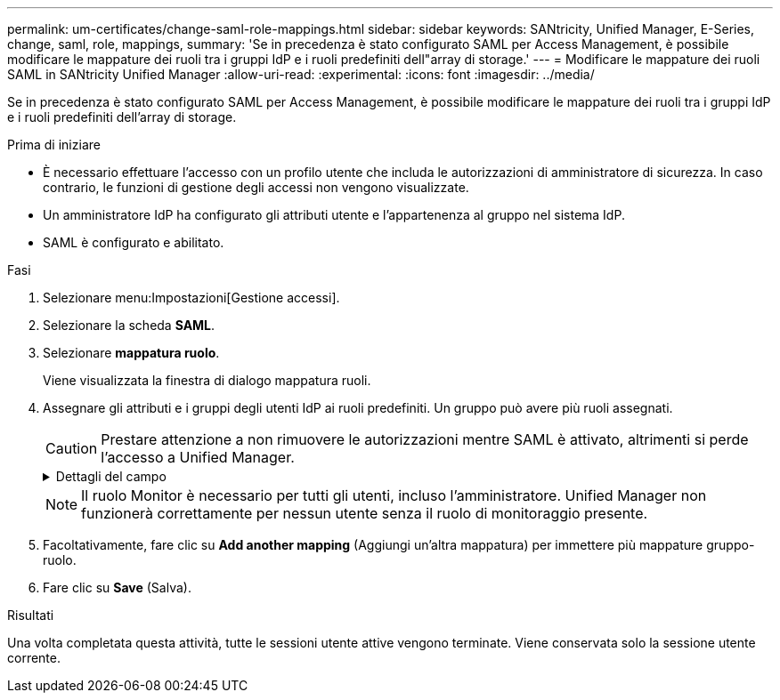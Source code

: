 ---
permalink: um-certificates/change-saml-role-mappings.html 
sidebar: sidebar 
keywords: SANtricity, Unified Manager, E-Series, change, saml, role, mappings, 
summary: 'Se in precedenza è stato configurato SAML per Access Management, è possibile modificare le mappature dei ruoli tra i gruppi IdP e i ruoli predefiniti dell"array di storage.' 
---
= Modificare le mappature dei ruoli SAML in SANtricity Unified Manager
:allow-uri-read: 
:experimental: 
:icons: font
:imagesdir: ../media/


[role="lead"]
Se in precedenza è stato configurato SAML per Access Management, è possibile modificare le mappature dei ruoli tra i gruppi IdP e i ruoli predefiniti dell'array di storage.

.Prima di iniziare
* È necessario effettuare l'accesso con un profilo utente che includa le autorizzazioni di amministratore di sicurezza. In caso contrario, le funzioni di gestione degli accessi non vengono visualizzate.
* Un amministratore IdP ha configurato gli attributi utente e l'appartenenza al gruppo nel sistema IdP.
* SAML è configurato e abilitato.


.Fasi
. Selezionare menu:Impostazioni[Gestione accessi].
. Selezionare la scheda *SAML*.
. Selezionare *mappatura ruolo*.
+
Viene visualizzata la finestra di dialogo mappatura ruoli.

. Assegnare gli attributi e i gruppi degli utenti IdP ai ruoli predefiniti. Un gruppo può avere più ruoli assegnati.
+
[CAUTION]
====
Prestare attenzione a non rimuovere le autorizzazioni mentre SAML è attivato, altrimenti si perde l'accesso a Unified Manager.

====
+
.Dettagli del campo
[%collapsible]
====
[cols="25h,~"]
|===
| Impostazione | Descrizione 


 a| 
*Mapping*



 a| 
Attributo dell'utente
 a| 
Specificare l'attributo (ad esempio, "membro di") per il gruppo SAML da mappare.



 a| 
Valore dell'attributo
 a| 
Specificare il valore dell'attributo per il gruppo da mappare.



 a| 
Ruoli
 a| 
Fare clic nel campo e selezionare uno dei ruoli dell'array di storage da mappare all'attributo. È necessario selezionare singolarmente ciascun ruolo che si desidera includere per questo gruppo. Per accedere a Unified Manager, è necessario il ruolo di monitoraggio in combinazione con gli altri ruoli. Un ruolo di amministratore della sicurezza deve essere assegnato ad almeno un gruppo. I ruoli mappati includono le seguenti autorizzazioni:

** *Storage admin* -- accesso completo in lettura/scrittura agli oggetti di storage (ad esempio, volumi e pool di dischi), ma nessun accesso alla configurazione di sicurezza.
** *Security admin* -- accesso alla configurazione della sicurezza in Access Management, gestione dei certificati, gestione dei registri di controllo e possibilità di attivare o disattivare l'interfaccia di gestione legacy (Symbol).
** *Support admin* -- accesso a tutte le risorse hardware dello storage array, dati di guasto, eventi MEL e aggiornamenti del firmware del controller. Nessun accesso agli oggetti di storage o alla configurazione di sicurezza.
** *Monitor* -- accesso in sola lettura a tutti gli oggetti di storage, ma nessun accesso alla configurazione di sicurezza.


|===
====
+

NOTE: Il ruolo Monitor è necessario per tutti gli utenti, incluso l'amministratore. Unified Manager non funzionerà correttamente per nessun utente senza il ruolo di monitoraggio presente.

. Facoltativamente, fare clic su *Add another mapping* (Aggiungi un'altra mappatura) per immettere più mappature gruppo-ruolo.
. Fare clic su *Save* (Salva).


.Risultati
Una volta completata questa attività, tutte le sessioni utente attive vengono terminate. Viene conservata solo la sessione utente corrente.
